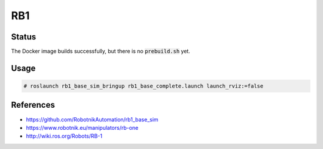 RB1
===

.. image:: robot.png

Status
------

The Docker image builds successfully, but there is no :code:`prebuild.sh` yet.

Usage
-----

.. code::

   # roslaunch rb1_base_sim_bringup rb1_base_complete.launch launch_rviz:=false

References
----------

* https://github.com/RobotnikAutomation/rb1_base_sim
* https://www.robotnik.eu/manipulators/rb-one
* http://wiki.ros.org/Robots/RB-1
